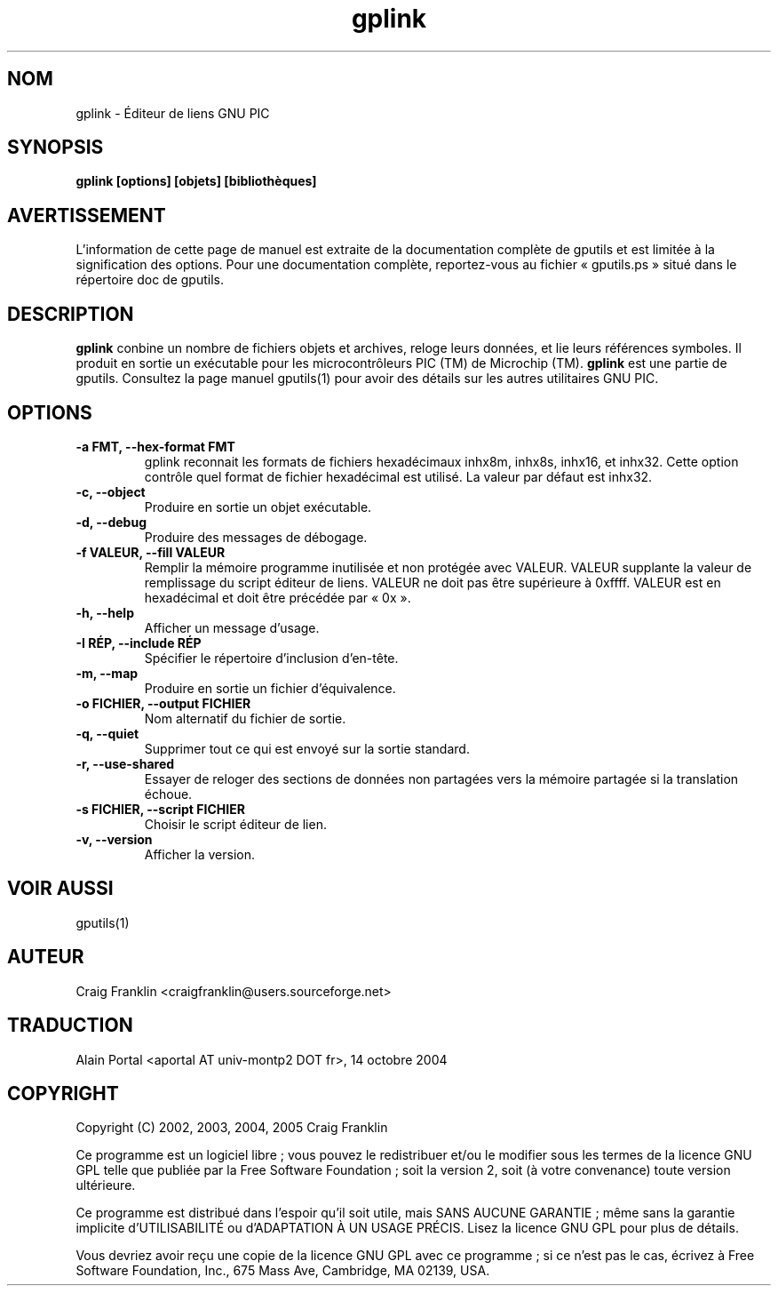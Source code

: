 .TH gplink 1 "(c) 2002, 2003, 2004, 2005 Craig Franklin"

.SH NOM
gplink - Éditeur de liens GNU PIC

.SH SYNOPSIS
.B gplink [options] [objets] [bibliothèques]

.SH AVERTISSEMENT
L'information de cette page de manuel est extraite de la documentation
complète de gputils et est limitée à la signification des options. Pour une
documentation complète, reportez-vous au fichier «\ gputils.ps\ » situé dans
le répertoire doc de gputils.

.SH DESCRIPTION
.B gplink
conbine un nombre de fichiers objets et archives, reloge leurs données, et lie
leurs références symboles. Il produit en sortie un exécutable pour les
microcontrôleurs PIC (TM) de Microchip (TM).
.B gplink
est une partie de gputils. Consultez la page manuel gputils(1) pour avoir
des détails sur les autres utilitaires GNU PIC.

.SH OPTIONS
.TP
.B -a FMT, --hex-format FMT       
gplink reconnait les formats de fichiers hexadécimaux inhx8m, inhx8s, inhx16,
et inhx32. Cette option contrôle quel format de fichier hexadécimal est
utilisé. La valeur par défaut est inhx32.
.TP
.B -c, --object 
Produire en sortie un objet exécutable.
.TP
.B -d, --debug 
Produire des messages de débogage.
.TP
.B -f VALEUR, --fill VALEUR
Remplir la mémoire programme inutilisée et non protégée avec VALEUR. VALEUR 
supplante la valeur de remplissage du script éditeur de liens. VALEUR ne doit
pas être supérieure à 0xffff. VALEUR est en hexadécimal et doit être précédée
par «\ 0x\ ».
.TP
.B -h, --help
Afficher un message d'usage.
.TP
.B -I RÉP, --include RÉP
Spécifier le répertoire d'inclusion d'en-tête.
.TP
.B -m, --map
Produire en sortie un fichier d'équivalence.
.TP
.B -o FICHIER, --output FICHIER
Nom alternatif du fichier de sortie.
.TP
.B -q, --quiet
Supprimer tout ce qui est envoyé sur la sortie standard.
.TP
.B -r, --use-shared
Essayer de reloger des sections de données non partagées vers la mémoire
partagée si la translation échoue.
.TP
.B -s FICHIER, --script FICHIER
Choisir le script éditeur de lien.
.TP
.B -v, --version
Afficher la version.

.SH VOIR AUSSI
gputils(1)

.SH AUTEUR
Craig Franklin <craigfranklin@users.sourceforge.net>

.SH TRADUCTION
.PP
Alain Portal <aportal AT univ-montp2 DOT fr>, 14 octobre 2004

.SH COPYRIGHT
Copyright (C) 2002, 2003, 2004, 2005 Craig Franklin

Ce programme est un logiciel libre\ ; vous pouvez le redistribuer et/ou le
modifier sous les termes de la licence GNU GPL telle que publiée par la Free
Software Foundation\ ; soit la version 2, soit (à votre convenance) toute
version ultérieure.

Ce programme est distribué dans l'espoir qu'il soit utile, mais
SANS AUCUNE GARANTIE\ ; même sans la garantie implicite d'UTILISABILITÉ
ou d'ADAPTATION À UN USAGE PRÉCIS. Lisez la licence GNU GPL pour plus
de détails.

Vous devriez avoir reçu une copie de la licence GNU GPL avec ce programme\ ;
si ce n'est pas le cas, écrivez à Free Software Foundation, Inc., 675 Mass Ave,
Cambridge, MA 02139, USA.
